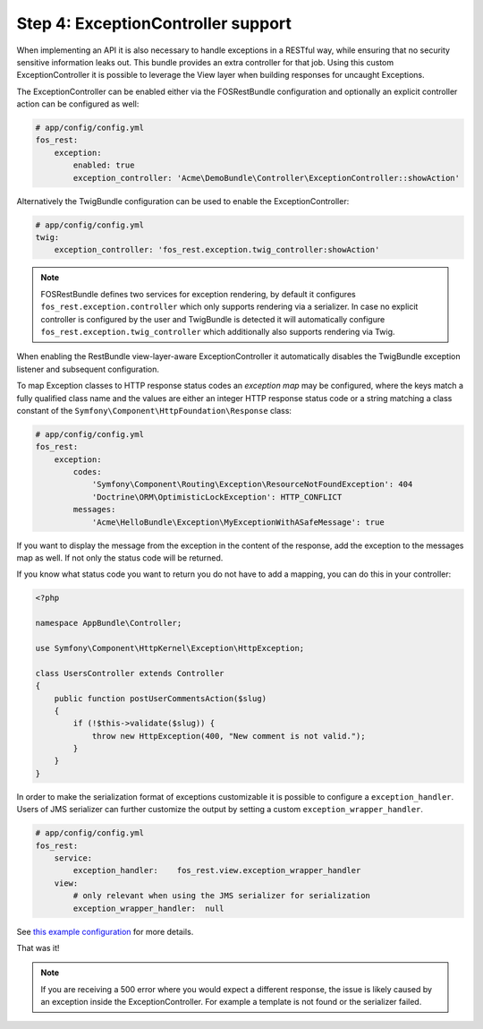 Step 4: ExceptionController support
===================================

When implementing an API it is also necessary to handle exceptions in a RESTful
way, while ensuring that no security sensitive information leaks out. This
bundle provides an extra controller for that job. Using this custom
ExceptionController it is possible to leverage the View layer when building
responses for uncaught Exceptions.

The ExceptionController can be enabled either via the FOSRestBundle
configuration and optionally an explicit controller action can be configured as
well:

.. code-block:: yaml

    # app/config/config.yml
    fos_rest:
        exception:
            enabled: true
            exception_controller: 'Acme\DemoBundle\Controller\ExceptionController::showAction'

Alternatively the TwigBundle configuration can be used to enable the ExceptionController:

.. code-block:: yaml

    # app/config/config.yml
    twig:
        exception_controller: 'fos_rest.exception.twig_controller:showAction'

.. note::

    FOSRestBundle defines two services for exception rendering, by default it
    configures ``fos_rest.exception.controller`` which only supports rendering
    via a serializer. In case no explicit controller is configured by the user
    and TwigBundle is detected it will automatically configure
    ``fos_rest.exception.twig_controller`` which additionally also supports
    rendering via Twig.

When enabling the RestBundle view-layer-aware ExceptionController it automatically
disables the TwigBundle exception listener and subsequent configuration.

To map Exception classes to HTTP response status codes an *exception map* may
be configured, where the keys match a fully qualified class name and the values
are either an integer HTTP response status code or a string matching a class
constant of the ``Symfony\Component\HttpFoundation\Response`` class:

.. code-block:: yaml

    # app/config/config.yml
    fos_rest:
        exception:
            codes:
                'Symfony\Component\Routing\Exception\ResourceNotFoundException': 404
                'Doctrine\ORM\OptimisticLockException': HTTP_CONFLICT
            messages:
                'Acme\HelloBundle\Exception\MyExceptionWithASafeMessage': true

If you want to display the message from the exception in the content of the
response, add the exception to the messages map as well. If not only the status
code will be returned.

If you know what status code you want to return you do not have to add a
mapping, you can do this in your controller:

.. code-block:: php

    <?php

    namespace AppBundle\Controller;

    use Symfony\Component\HttpKernel\Exception\HttpException;

    class UsersController extends Controller
    {
        public function postUserCommentsAction($slug)
        {
            if (!$this->validate($slug)) {
                throw new HttpException(400, "New comment is not valid.");
            }
        }
    }

In order to make the serialization format of exceptions customizable it is possible to
configure a ``exception_handler``. Users of JMS serializer can further customize the output
by setting a custom ``exception_wrapper_handler``.

.. code-block:: yaml

    # app/config/config.yml
    fos_rest:
        service:
            exception_handler:    fos_rest.view.exception_wrapper_handler
        view:
            # only relevant when using the JMS serializer for serialization
            exception_wrapper_handler:  null


See `this example configuration`_ for more details.

That was it!

.. note::

    If you are receiving a 500 error where you would expect a different response, the issue
    is likely caused by an exception inside the ExceptionController. For example a template
    is not found or the serializer failed.

.. _`this example configuration`: https://github.com/liip-forks/symfony-standard/blob/techtalk/app/config/config.yml
